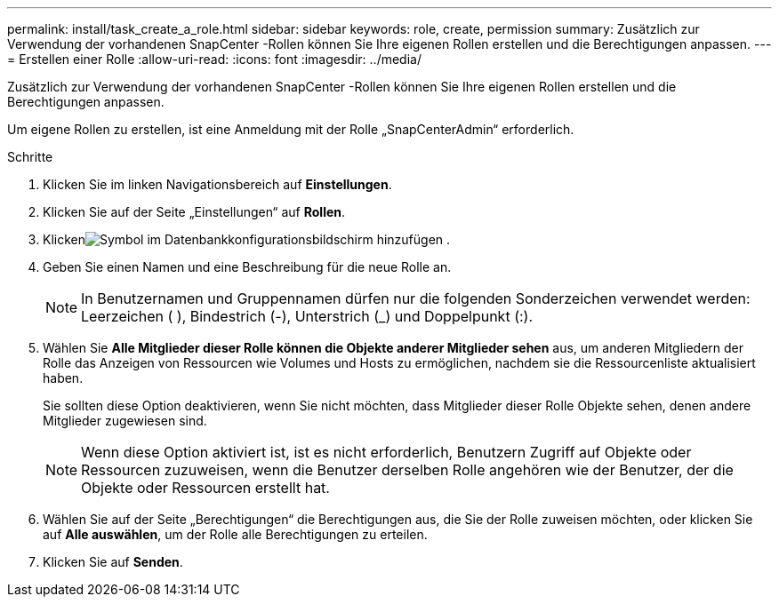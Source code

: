 ---
permalink: install/task_create_a_role.html 
sidebar: sidebar 
keywords: role, create, permission 
summary: Zusätzlich zur Verwendung der vorhandenen SnapCenter -Rollen können Sie Ihre eigenen Rollen erstellen und die Berechtigungen anpassen. 
---
= Erstellen einer Rolle
:allow-uri-read: 
:icons: font
:imagesdir: ../media/


[role="lead"]
Zusätzlich zur Verwendung der vorhandenen SnapCenter -Rollen können Sie Ihre eigenen Rollen erstellen und die Berechtigungen anpassen.

Um eigene Rollen zu erstellen, ist eine Anmeldung mit der Rolle „SnapCenterAdmin“ erforderlich.

.Schritte
. Klicken Sie im linken Navigationsbereich auf *Einstellungen*.
. Klicken Sie auf der Seite „Einstellungen“ auf *Rollen*.
. Klickenimage:../media/add_icon_configure_database.gif["Symbol im Datenbankkonfigurationsbildschirm hinzufügen"] .
. Geben Sie einen Namen und eine Beschreibung für die neue Rolle an.
+

NOTE: In Benutzernamen und Gruppennamen dürfen nur die folgenden Sonderzeichen verwendet werden: Leerzeichen ( ), Bindestrich (-), Unterstrich (_) und Doppelpunkt (:).

. Wählen Sie *Alle Mitglieder dieser Rolle können die Objekte anderer Mitglieder sehen* aus, um anderen Mitgliedern der Rolle das Anzeigen von Ressourcen wie Volumes und Hosts zu ermöglichen, nachdem sie die Ressourcenliste aktualisiert haben.
+
Sie sollten diese Option deaktivieren, wenn Sie nicht möchten, dass Mitglieder dieser Rolle Objekte sehen, denen andere Mitglieder zugewiesen sind.

+

NOTE: Wenn diese Option aktiviert ist, ist es nicht erforderlich, Benutzern Zugriff auf Objekte oder Ressourcen zuzuweisen, wenn die Benutzer derselben Rolle angehören wie der Benutzer, der die Objekte oder Ressourcen erstellt hat.

. Wählen Sie auf der Seite „Berechtigungen“ die Berechtigungen aus, die Sie der Rolle zuweisen möchten, oder klicken Sie auf *Alle auswählen*, um der Rolle alle Berechtigungen zu erteilen.
. Klicken Sie auf *Senden*.

